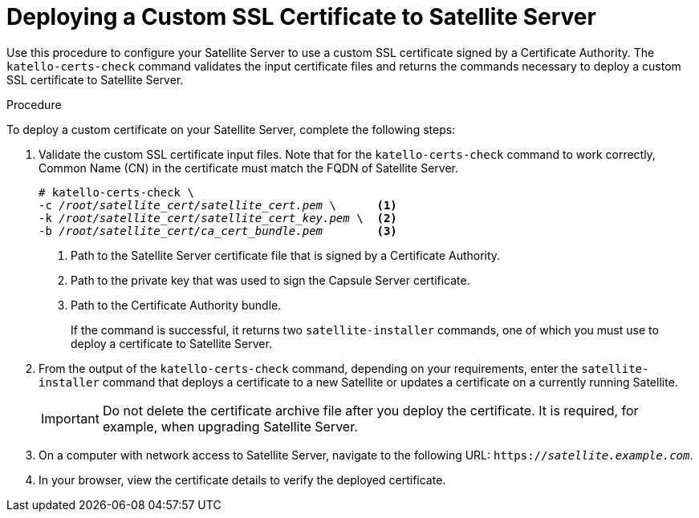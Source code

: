 [id="deploying-a-custom-ssl-certificate-to-satellite-server_{context}"]

= Deploying a Custom SSL Certificate to Satellite Server

Use this procedure to configure your Satellite{nbsp}Server to use a custom SSL certificate signed by a Certificate Authority. The `katello-certs-check` command validates the input certificate files and returns the commands necessary to deploy a custom SSL certificate to Satellite{nbsp}Server.

.Procedure

To deploy a custom certificate on your Satellite Server, complete the following steps:

. Validate the custom SSL certificate input files. Note that for the `katello-certs-check` command to work correctly, Common Name (CN) in the certificate must match the FQDN of Satellite Server.
+
[options="nowrap", subs="+quotes"]
----
# katello-certs-check \
-c __/root/satellite_cert/satellite_cert.pem__ \      <1>
-k __/root/satellite_cert/satellite_cert_key.pem__ \  <2>
-b __/root/satellite_cert/ca_cert_bundle.pem__        <3>
----
<1> Path to the Satellite Server certificate file that is signed by a Certificate Authority.
<2> Path to the private key that was used to sign the Capsule{nbsp}Server certificate.
<3> Path to the Certificate Authority bundle.
+
If the command is successful, it returns two `satellite-installer` commands, one of which you must use to deploy a certificate to Satellite Server.

. From the output of the `katello-certs-check` command, depending on your requirements, enter the `satellite-installer` command that deploys a certificate to a new Satellite or updates a certificate on a currently running Satellite.
+
IMPORTANT: Do not delete the certificate archive file after you deploy the certificate. It is required, for example, when upgrading Satellite Server.

. On a computer with network access to Satellite{nbsp}Server, navigate to the following URL: `https://_satellite.example.com_`.

. In your browser, view the certificate details to verify the deployed certificate.
